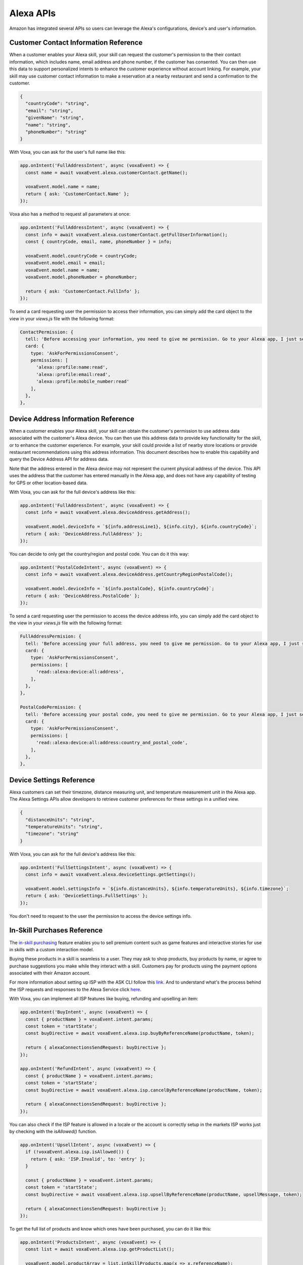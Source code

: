 ==============================================
Alexa APIs
==============================================
Amazon has integrated several APIs so users can leverage the Alexa's configurations, device's and user's information.


.. _alexa-customer-contact:

--------------------------------------
Customer Contact Information Reference
--------------------------------------

When a customer enables your Alexa skill, your skill can request the customer's permission to the their contact information, which includes name, email address and phone number, if the customer has consented. You can then use this data to support personalized intents to enhance the customer experience without account linking. For example, your skill may use customer contact information to make a reservation at a nearby restaurant and send a confirmation to the customer.

.. js:function:: CustomerContact.constructor(voxaEvent)

  Constructor

  :param voxaEvent: Voxa Event object.

.. js:function:: CustomerContact.getEmail()

  Gets user's email

  :returns Object: A string with user's email address

.. js:function:: CustomerContact.getGivenName()

  Gets user's given name

  :returns Object: A string with user's given name

.. js:function:: CustomerContact.getName()

  Gets user's full name

  :returns Object: A string with user's full name

.. js:function:: CustomerContact.getPhoneNumber()

  Gets user's phone number

  :returns Object: A JSON object with user's phone number and country code

.. js:function:: CustomerContact.getFullUserInformation()

  Gets name or given name, phone number, and email address

  :returns Object: A JSON object with user's info with the following structure

.. code-block:: json

  {
    "countryCode": "string",
    "email": "string",
    "givenName": "string",
    "name": "string",
    "phoneNumber": "string"
  }

With Voxa, you can ask for the user's full name like this:

.. code-block:: javascript

  app.onIntent('FullAddressIntent', async (voxaEvent) => {
    const name = await voxaEvent.alexa.customerContact.getName();

    voxaEvent.model.name = name;
    return { ask: 'CustomerContact.Name' };
  });

Voxa also has a method to request all parameters at once:

.. code-block:: javascript

  app.onIntent('FullAddressIntent', async (voxaEvent) => {
    const info = await voxaEvent.alexa.customerContact.getFullUserInformation();
    const { countryCode, email, name, phoneNumber } = info;

    voxaEvent.model.countryCode = countryCode;
    voxaEvent.model.email = email;
    voxaEvent.model.name = name;
    voxaEvent.model.phoneNumber = phoneNumber;

    return { ask: 'CustomerContact.FullInfo' };
  });

To send a card requesting user the permission to access their information, you can simply add the card object to the view in your `views.js` file with the following format:

.. code-block:: javascript

  ContactPermission: {
    tell: 'Before accessing your information, you need to give me permission. Go to your Alexa app, I just sent a link.',
    card: {
      type: 'AskForPermissionsConsent',
      permissions: [
        'alexa::profile:name:read',
        'alexa::profile:email:read',
        'alexa::profile:mobile_number:read'
      ],
    },
  },


.. _alexa-device-address:

------------------------------------
Device Address Information Reference
------------------------------------

When a customer enables your Alexa skill, your skill can obtain the customer's permission to use address data associated with the customer's Alexa device. You can then use this address data to provide key functionality for the skill, or to enhance the customer experience. For example, your skill could provide a list of nearby store locations or provide restaurant recommendations using this address information. This document describes how to enable this capability and query the Device Address API for address data.

Note that the address entered in the Alexa device may not represent the current physical address of the device. This API uses the address that the customer has entered manually in the Alexa app, and does not have any capability of testing for GPS or other location-based data.

.. js:function:: DeviceAddress.constructor(voxaEvent)

  Constructor

  :param voxaEvent: Voxa Event object.

.. js:function:: DeviceAddress.getAddress()

  Gets full address info

  :returns Object: A JSON object with the full address info

.. js:function:: DeviceAddress.getCountryRegionPostalCode()

  Gets country/region and postal code

  :returns Object: A JSON object with country/region info

With Voxa, you can ask for the full device's address like this:

.. code-block:: javascript

  app.onIntent('FullAddressIntent', async (voxaEvent) => {
    const info = await voxaEvent.alexa.deviceAddress.getAddress();

    voxaEvent.model.deviceInfo = `${info.addressLine1}, ${info.city}, ${info.countryCode}`;
    return { ask: 'DeviceAddress.FullAddress' };
  });

You can decide to only get the country/region and postal code. You can do it this way:

.. code-block:: javascript

  app.onIntent('PostalCodeIntent', async (voxaEvent) => {
    const info = await voxaEvent.alexa.deviceAddress.getCountryRegionPostalCode();

    voxaEvent.model.deviceInfo = `${info.postalCode}, ${info.countryCode}`;
    return { ask: 'DeviceAddress.PostalCode' };
  });

To send a card requesting user the permission to access the device address info, you can simply add the card object to the view in your `views.js` file with the following format:

.. code-block:: javascript

  FullAddressPermision: {
    tell: 'Before accessing your full address, you need to give me permission. Go to your Alexa app, I just sent a link.',
    card: {
      type: 'AskForPermissionsConsent',
      permissions: [
        'read::alexa:device:all:address',
      ],
    },
  },

  PostalCodePermission: {
    tell: 'Before accessing your postal code, you need to give me permission. Go to your Alexa app, I just sent a link.',
    card: {
      type: 'AskForPermissionsConsent',
      permissions: [
        'read::alexa:device:all:address:country_and_postal_code',
      ],
    },
  },


.. _alexa-device-settings:

-------------------------
Device Settings Reference
-------------------------

Alexa customers can set their timezone, distance measuring unit, and temperature measurement unit in the Alexa app. The Alexa Settings APIs allow developers to retrieve customer preferences for these settings in a unified view.

.. js:function:: DeviceSettings.constructor(voxaEvent)

  Constructor

  :param voxaEvent: Alexa Event object.

.. js:function:: DeviceSettings.getDistanceUnits()

  Gets distance units

  :returns Object: A string with the distance units

.. js:function:: DeviceSettings.getTemperatureUnits()

  Gets temperature units

  :returns Object: A string with the temperature units

.. js:function:: DeviceSettings.getTimezone()

  Gets timezone

  :returns Object: A string with the timezone value

.. js:function:: DeviceSettings.getSettings()

  Gets all settings details

  :returns Object: A JSON object with device's info with the following structure

.. code-block:: json

  {
    "distanceUnits": "string",
    "temperatureUnits": "string",
    "timezone": "string"
  }

With Voxa, you can ask for the full device's address like this:

.. code-block:: javascript

  app.onIntent('FullSettingsIntent', async (voxaEvent) => {
    const info = await voxaEvent.alexa.deviceSettings.getSettings();

    voxaEvent.model.settingsInfo = `${info.distanceUnits}, ${info.temperatureUnits}, ${info.timezone}`;
    return { ask: 'DeviceSettings.FullSettings' };
  });

You don't need to request to the user the permission to access the device settings info.

.. _alexa-isp:

----------------------------
In-Skill Purchases Reference
----------------------------

The `in-skill purchasing <https://developer.amazon.com/docs/in-skill-purchase/isp-overview.html>`_ feature enables you to sell premium content such as game features and interactive stories for use in skills with a custom interaction model.

Buying these products in a skill is seamless to a user. They may ask to shop products, buy products by name, or agree to purchase suggestions you make while they interact with a skill. Customers pay for products using the payment options associated with their Amazon account.

For more information about setting up ISP with the ASK CLI follow this `link <https://developer.amazon.com/docs/in-skill-purchase/use-the-cli-to-manage-in-skill-products.html>`_. And to understand what's the process behind the ISP requests and responses to the Alexa Service click `here <https://developer.amazon.com/docs/in-skill-purchase/add-isps-to-a-skill.html>`_.

With Voxa, you can implement all ISP features like buying, refunding and upselling an item:

.. code-block:: javascript

  app.onIntent('BuyIntent', async (voxaEvent) => {
    const { productName } = voxaEvent.intent.params;
    const token = 'startState';
    const buyDirective = await voxaEvent.alexa.isp.buyByReferenceName(productName, token);

    return { alexaConnectionsSendRequest: buyDirective };
  });

  app.onIntent('RefundIntent', async (voxaEvent) => {
    const { productName } = voxaEvent.intent.params;
    const token = 'startState';
    const buyDirective = await voxaEvent.alexa.isp.cancelByReferenceName(productName, token);

    return { alexaConnectionsSendRequest: buyDirective };
  });


You can also check if the ISP feature is allowed in a locale or the account is correctly setup in the markets ISP works just by checking with the `isAllowed()` function.

.. code-block:: javascript

  app.onIntent('UpsellIntent', async (voxaEvent) => {
    if (!voxaEvent.alexa.isp.isAllowed()) {
      return { ask: 'ISP.Invalid', to: 'entry' };
    }

    const { productName } = voxaEvent.intent.params;
    const token = 'startState';
    const buyDirective = await voxaEvent.alexa.isp.upsellByReferenceName(productName, upsellMessage, token);

    return { alexaConnectionsSendRequest: buyDirective };
  });


To get the full list of products and know which ones have been purchased, you can do it like this:

.. code-block:: javascript

  app.onIntent('ProductsIntent', async (voxaEvent) => {
    const list = await voxaEvent.alexa.isp.getProductList();

    voxaEvent.model.productArray = list.inSkillProducts.map(x => x.referenceName);

    return { ask: 'Products.List', to: 'entry' };
  });


When users accept or refuse to buy/cancel an item, Alexa sends a Connections.Response directive. A very simple example on how the Connections.Response JSON request from Alexa looks like is:

.. code-block:: json

  {
    "type": "Connections.Response",
    "requestId": "string",
    "timestamp": "string",
    "name": "Upsell",
    "status": {
      "code": "string",
      "message": "string"
    },
    "payload": {
      "purchaseResult": "ACCEPTED",
      "productId": "string",
      "message": "optional additional message"
    },
    "token": "string"
  }

.. _alexa-lists:

----------------------------------------
Alexa Shopping and To-Do Lists Reference
----------------------------------------

Alexa customers have access to two default lists: Alexa to-do and Alexa shopping. In addition, Alexa customer can create and manage `custom lists <https://developer.amazon.com/docs/custom-skills/access-the-alexa-shopping-and-to-do-lists.html>`_ in a skill that supports that.

Customers can review and modify their Alexa lists using voice through a device with Alexa or via the Alexa app. For example, a customer can tell Alexa to add items to the Alexa Shopping List at home, and then while at the store, view the items via the Alexa app, and check them off.

.. js:function:: Lists.constructor(voxaEvent)

  Constructor

  :param voxaEvent: Voxa Event object.

.. js:function:: Lists.getDefaultShoppingList()

  Gets info for the Alexa default Shopping list

  :returns Object: A JSON object with the Shopping list info

.. js:function:: Lists.getDefaultToDoList()

  Gets info for the Alexa default To-Do list

  :returns Object: A JSON object with the To-Do list info

.. js:function:: Lists.getListMetadata()

  Gets list metadata for all user's lists including the default list

  :returns Array: An object array

.. js:function:: Lists.getListById(listId, status = 'active')

  Gets specific list by id and status

  :param listId: List ID.
  :param status: list status, defaults to active (only value accepted for now)
  :returns Object: A JSON object with the specific list info.

.. js:function:: Lists.getOrCreateList(name)

  Looks for a list by name and returns it, if it is not found, it creates a new list with that name and returns it.

  :param name: List name.
  :returns Object: A JSON object with the specific list info.

.. js:function:: Lists.createList(name, state = 'active')

  Creates a new list with the name and state.

  :param name: List name.
  :param active: list status, defaults to active (only value accepted for now)
  :returns Object: A JSON object with the specific list info.

.. js:function:: Lists.updateList(listId, name, state = 'active', version)

  Updates list with the name, state, and version.

  :param listId: List ID.
  :param state: list status, defaults to active (only value accepted for now)
  :param version: List version.
  :returns Object: A JSON object with the specific list info.

.. js:function:: Lists.deleteList(listId)

  Deletes a list by ID.

  :param listId: List ID.
  :returns: undefined. HTTP response with 200 or error if any.

.. js:function:: Lists.getListItem(listId, itemId)

  Creates a new list with the name and state.

  :param listId: List ID.
  :param itemId: Item ID.
  :returns Object: A JSON object with the specific list info.

.. js:function:: Lists.createItem(listId, value, status = 'active')

  Creates a new list with the name and state.

  :param listId: List ID.
  :param value: Item name.
  :param status: item status, defaults to active. Other values accepted: 'completed'
  :returns Object: A JSON object with the specific item info.

.. js:function:: Lists.updateItem(listId, itemId, value, status, version)

  Creates a new list with the name and state.

  :param listId: List ID.
  :param itemId: Item ID.
  :param value: Item name.
  :param status: item status. Values accepted: 'active | completed'
  :returns Object: A JSON object with the specific item info.

.. js:function:: Lists.deleteItem(listId, itemId)

  Creates a new list with the name and state.

  :param listId: List ID.
  :param itemId: Item ID.
  :returns: undefined. HTTP response with 200 or error if any.

With Voxa, you can implement all lists features. In this code snippet you will see how to check if a list exists, if not, it creates one. If it does exist, it will check if an item is already in the list and updates the list with a new version, if no, it adds it:

.. code-block:: javascript

  app.onIntent('AddItemToListIntent', async (voxaEvent) => {
    const { productName } = voxaEvent.intent.params;
    const listsMetadata = await voxaEvent.alexa.lists.getListMetadata();
    const listName = 'MY_CUSTOM_LIST';

    const listMeta = _.find(listsMetadata.lists, { name: listName });
    let itemInfo;
    let listInfo;

    if (listMeta) {
      listInfo = await voxaEvent.alexa.lists.getListById(listMeta.listId);
      itemInfo = _.find(listInfo.items, { value: productName });

      await voxaEvent.alexa.lists.updateList(listMeta.name, 'active', 2);
    } else {
      listInfo = await voxaEvent.alexa.lists.createList(listName);
    }

    if (itemInfo) {
      return { ask: 'List.ProductAlreadyInList' };
    }

    await voxaEvent.alexa.lists.createItem(listInfo.listId, productName);

    return { ask: 'List.ProductCreated' };
  });

There's also a faster way to consult and/or create a list. Follow this example:

.. code-block:: javascript

  app.onIntent('AddItemToListIntent', async (voxaEvent) => {
    const { productName } = voxaEvent.intent.params;
    const listName = 'MY_CUSTOM_LIST';

    const listInfo = await voxaEvent.alexa.lists.getOrCreateList(listName);
    const itemInfo = _.find(listInfo.items, { value: productName });

    if (itemInfo) {
      return { ask: 'List.ProductAlreadyInList' };
    }

    await voxaEvent.alexa.lists.createItem(listInfo.listId, productName);

    return { ask: 'List.ProductCreated' };
  });


Let's review another example. Let's say we have an activity in the default To-Do list and we want to mark it as completed. For that, we need to pull down the items from the default To-Do list, find our item and modify it:

.. code-block:: javascript

  app.onIntent('CompleteActivityIntent', async (voxaEvent) => {
    const { activity } = voxaEvent.intent.params;

    const listInfo = await voxaEvent.alexa.lists.getDefaultToDoList();
    const itemInfo = _.find(listInfo.items, { value: activity });

    await voxaEvent.alexa.lists.updateItem(
      listInfo.listId,
      itemInfo.id,
      activity,
      'completed',
      2);

    return { ask: 'List.ActivityCompleted' };
  });

Let's check another example. Let's say users want to remove an item in their default shopping list that they had already marked as completed. We're going to first fetch the default shopping list's info, then look for the product to remove, we're going to first check if the product is marked as completed to then delete it:

.. code-block:: javascript

  app.onIntent('RemoveProductIntent', async (voxaEvent) => {
    const { productId } = voxaEvent.model;

    const listInfo = await voxaEvent.alexa.lists.getDefaultShoppingList();
    const itemInfo = await voxaEvent.alexa.lists.getListItem(listInfo.listId, productId);

    if (itemInfo.status === 'active') {
      return { ask: 'List.ConfirmProductDeletion', to: 'wantToDeleteActiveProduct?' };
    }

    await voxaEvent.alexa.lists.deleteItem(listInfo.listId, productId);

    return { ask: 'List.ProductRemoved' };
  });

Finally, if you want to remove the list you had created:

.. code-block:: javascript

  app.onIntent('DeleteListIntent', async (voxaEvent) => {
    const listName = 'MY_CUSTOM_LIST';

    const listInfo = await voxaEvent.alexa.lists.getOrCreateList(listName);
    await voxaEvent.alexa.lists.deleteList(listInfo.listId);

    return { ask: 'List.ListRemoved' };
  });

To send a card requesting user the permission to read/write Alexa lists, you can simply add the card object to the view in your `views.js` file with the following format:

.. code-block:: javascript

  NeedShoppingListPermission: {
    tell: 'Before adding an item to your list, you need to give me permission. Go to your Alexa app, I just sent a link.',
    card: {
      type: 'AskForPermissionsConsent',
      permissions: [
        'read::alexa:household:list',
        'write::alexa:household:list',
      ],
    },
  },
